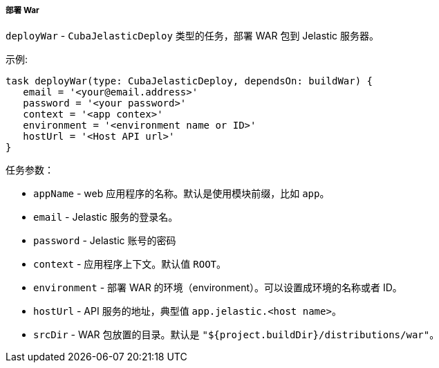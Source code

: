 :sourcesdir: ../../../../../source

[[build.gradle_deployWar]]
===== 部署 War

`deployWar` - `CubaJelasticDeploy` 类型的任务，部署 WAR 包到 Jelastic 服务器。

示例:

[source, groovy]
----
task deployWar(type: CubaJelasticDeploy, dependsOn: buildWar) {
   email = '<your@email.address>'
   password = '<your password>'
   context = '<app contex>'
   environment = '<environment name or ID>'
   hostUrl = '<Host API url>'
}
----

任务参数：

* `appName` - web 应用程序的名称。默认是使用模块前缀，比如 `app`。

* `email` - Jelastic 服务的登录名。

* `password` - Jelastic 账号的密码

* `context` - 应用程序上下文。默认值 `ROOT`。

* `environment` - 部署 WAR 的环境（environment）。可以设置成环境的名称或者 ID。

* `hostUrl` - API 服务的地址，典型值 `app.jelastic.<host name>`。

* `srcDir` - WAR 包放置的目录。默认是 `"${project.buildDir}/distributions/war"`。

